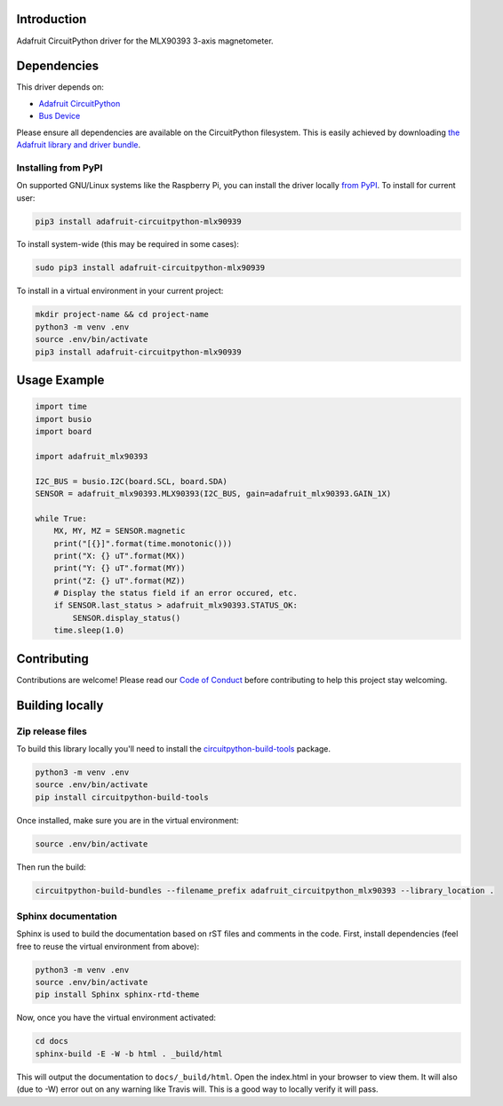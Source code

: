 Introduction
============

.. image:: https://readthedocs.org/projects/adafruit-circuitpython-mlx90393/badge/?version=latest
    :target: https://circuitpython.readthedocs.io/projects/mlx90393/en/latest/
    :alt: Documentation Status

.. image:: https://img.shields.io/discord/327254708534116352.svg
    :target: https://discord.gg/nBQh6qu
    :alt: Discord

.. image:: https://travis-ci.com/adafruit/Adafruit_CircuitPython_MLX90393.svg?branch=master
    :target: https://travis-ci.com/adafruit/Adafruit_CircuitPython_MLX90393
    :alt: Build Status

Adafruit CircuitPython driver for the MLX90393 3-axis magnetometer.

Dependencies
=============
This driver depends on:

* `Adafruit CircuitPython <https://github.com/adafruit/circuitpython>`_
* `Bus Device <https://github.com/adafruit/Adafruit_CircuitPython_BusDevice>`_

Please ensure all dependencies are available on the CircuitPython filesystem.
This is easily achieved by downloading
`the Adafruit library and driver bundle <https://github.com/adafruit/Adafruit_CircuitPython_Bundle>`_.

Installing from PyPI
--------------------

On supported GNU/Linux systems like the Raspberry Pi, you can install the driver locally `from
PyPI <https://pypi.org/project/adafruit-circuitpython-mlx90939/>`_. To install for current user:

.. code-block:: shell

    pip3 install adafruit-circuitpython-mlx90939

To install system-wide (this may be required in some cases):

.. code-block:: shell

    sudo pip3 install adafruit-circuitpython-mlx90939

To install in a virtual environment in your current project:

.. code-block:: shell

    mkdir project-name && cd project-name
    python3 -m venv .env
    source .env/bin/activate
    pip3 install adafruit-circuitpython-mlx90939

Usage Example
=============

.. code-block:: python3

    import time
    import busio
    import board

    import adafruit_mlx90393

    I2C_BUS = busio.I2C(board.SCL, board.SDA)
    SENSOR = adafruit_mlx90393.MLX90393(I2C_BUS, gain=adafruit_mlx90393.GAIN_1X)

    while True:
        MX, MY, MZ = SENSOR.magnetic
        print("[{}]".format(time.monotonic()))
        print("X: {} uT".format(MX))
        print("Y: {} uT".format(MY))
        print("Z: {} uT".format(MZ))
        # Display the status field if an error occured, etc.
        if SENSOR.last_status > adafruit_mlx90393.STATUS_OK:
            SENSOR.display_status()
        time.sleep(1.0)

Contributing
============

Contributions are welcome! Please read our `Code of Conduct
<https://github.com/adafruit/Adafruit_CircuitPython_MLX90393/blob/master/CODE_OF_CONDUCT.md>`_
before contributing to help this project stay welcoming.

Building locally
================

Zip release files
-----------------

To build this library locally you'll need to install the
`circuitpython-build-tools <https://github.com/adafruit/circuitpython-build-tools>`_ package.

.. code-block:: shell

    python3 -m venv .env
    source .env/bin/activate
    pip install circuitpython-build-tools

Once installed, make sure you are in the virtual environment:

.. code-block:: shell

    source .env/bin/activate

Then run the build:

.. code-block:: shell

    circuitpython-build-bundles --filename_prefix adafruit_circuitpython_mlx90393 --library_location .

Sphinx documentation
-----------------------

Sphinx is used to build the documentation based on rST files and comments in the code. First,
install dependencies (feel free to reuse the virtual environment from above):

.. code-block:: shell

    python3 -m venv .env
    source .env/bin/activate
    pip install Sphinx sphinx-rtd-theme

Now, once you have the virtual environment activated:

.. code-block:: shell

    cd docs
    sphinx-build -E -W -b html . _build/html

This will output the documentation to ``docs/_build/html``. Open the index.html in your browser to
view them. It will also (due to -W) error out on any warning like Travis will. This is a good way to
locally verify it will pass.
